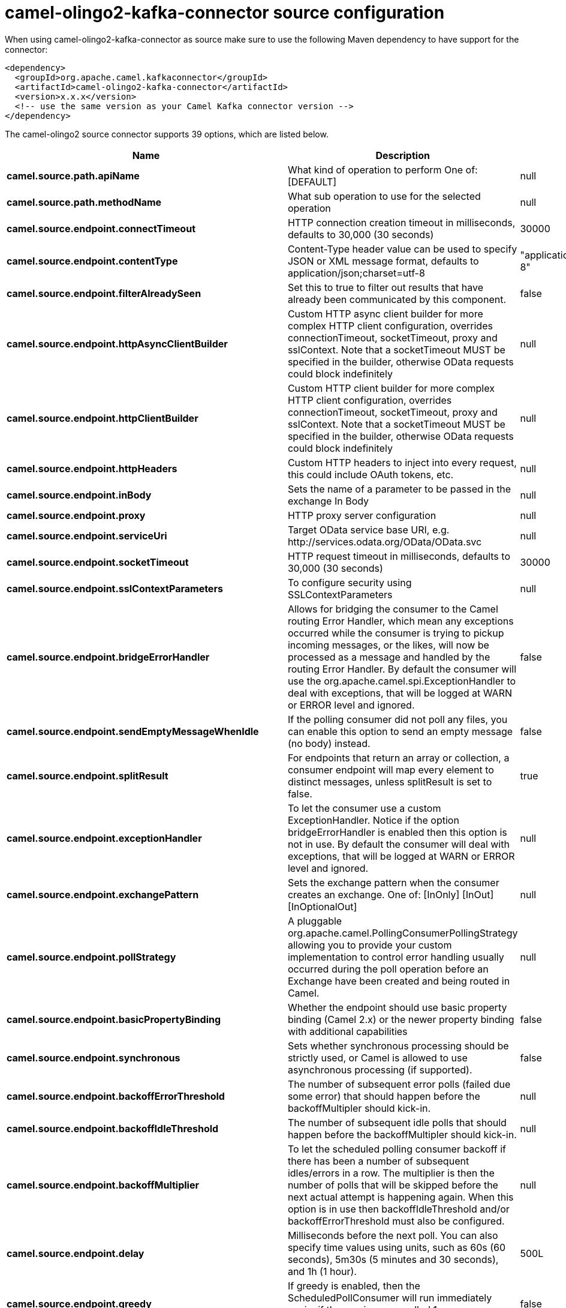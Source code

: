 // kafka-connector options: START
[[camel-olingo2-kafka-connector-source]]
= camel-olingo2-kafka-connector source configuration

When using camel-olingo2-kafka-connector as source make sure to use the following Maven dependency to have support for the connector:

[source,xml]
----
<dependency>
  <groupId>org.apache.camel.kafkaconnector</groupId>
  <artifactId>camel-olingo2-kafka-connector</artifactId>
  <version>x.x.x</version>
  <!-- use the same version as your Camel Kafka connector version -->
</dependency>
----


The camel-olingo2 source connector supports 39 options, which are listed below.



[width="100%",cols="2,5,^1,2",options="header"]
|===
| Name | Description | Default | Priority
| *camel.source.path.apiName* | What kind of operation to perform One of: [DEFAULT] | null | ConfigDef.Importance.HIGH
| *camel.source.path.methodName* | What sub operation to use for the selected operation | null | ConfigDef.Importance.HIGH
| *camel.source.endpoint.connectTimeout* | HTTP connection creation timeout in milliseconds, defaults to 30,000 (30 seconds) | 30000 | ConfigDef.Importance.MEDIUM
| *camel.source.endpoint.contentType* | Content-Type header value can be used to specify JSON or XML message format, defaults to application/json;charset=utf-8 | "application/json;charset=utf-8" | ConfigDef.Importance.MEDIUM
| *camel.source.endpoint.filterAlreadySeen* | Set this to true to filter out results that have already been communicated by this component. | false | ConfigDef.Importance.MEDIUM
| *camel.source.endpoint.httpAsyncClientBuilder* | Custom HTTP async client builder for more complex HTTP client configuration, overrides connectionTimeout, socketTimeout, proxy and sslContext. Note that a socketTimeout MUST be specified in the builder, otherwise OData requests could block indefinitely | null | ConfigDef.Importance.MEDIUM
| *camel.source.endpoint.httpClientBuilder* | Custom HTTP client builder for more complex HTTP client configuration, overrides connectionTimeout, socketTimeout, proxy and sslContext. Note that a socketTimeout MUST be specified in the builder, otherwise OData requests could block indefinitely | null | ConfigDef.Importance.MEDIUM
| *camel.source.endpoint.httpHeaders* | Custom HTTP headers to inject into every request, this could include OAuth tokens, etc. | null | ConfigDef.Importance.MEDIUM
| *camel.source.endpoint.inBody* | Sets the name of a parameter to be passed in the exchange In Body | null | ConfigDef.Importance.MEDIUM
| *camel.source.endpoint.proxy* | HTTP proxy server configuration | null | ConfigDef.Importance.MEDIUM
| *camel.source.endpoint.serviceUri* | Target OData service base URI, e.g. \http://services.odata.org/OData/OData.svc | null | ConfigDef.Importance.MEDIUM
| *camel.source.endpoint.socketTimeout* | HTTP request timeout in milliseconds, defaults to 30,000 (30 seconds) | 30000 | ConfigDef.Importance.MEDIUM
| *camel.source.endpoint.sslContextParameters* | To configure security using SSLContextParameters | null | ConfigDef.Importance.MEDIUM
| *camel.source.endpoint.bridgeErrorHandler* | Allows for bridging the consumer to the Camel routing Error Handler, which mean any exceptions occurred while the consumer is trying to pickup incoming messages, or the likes, will now be processed as a message and handled by the routing Error Handler. By default the consumer will use the org.apache.camel.spi.ExceptionHandler to deal with exceptions, that will be logged at WARN or ERROR level and ignored. | false | ConfigDef.Importance.MEDIUM
| *camel.source.endpoint.sendEmptyMessageWhenIdle* | If the polling consumer did not poll any files, you can enable this option to send an empty message (no body) instead. | false | ConfigDef.Importance.MEDIUM
| *camel.source.endpoint.splitResult* | For endpoints that return an array or collection, a consumer endpoint will map every element to distinct messages, unless splitResult is set to false. | true | ConfigDef.Importance.MEDIUM
| *camel.source.endpoint.exceptionHandler* | To let the consumer use a custom ExceptionHandler. Notice if the option bridgeErrorHandler is enabled then this option is not in use. By default the consumer will deal with exceptions, that will be logged at WARN or ERROR level and ignored. | null | ConfigDef.Importance.MEDIUM
| *camel.source.endpoint.exchangePattern* | Sets the exchange pattern when the consumer creates an exchange. One of: [InOnly] [InOut] [InOptionalOut] | null | ConfigDef.Importance.MEDIUM
| *camel.source.endpoint.pollStrategy* | A pluggable org.apache.camel.PollingConsumerPollingStrategy allowing you to provide your custom implementation to control error handling usually occurred during the poll operation before an Exchange have been created and being routed in Camel. | null | ConfigDef.Importance.MEDIUM
| *camel.source.endpoint.basicPropertyBinding* | Whether the endpoint should use basic property binding (Camel 2.x) or the newer property binding with additional capabilities | false | ConfigDef.Importance.MEDIUM
| *camel.source.endpoint.synchronous* | Sets whether synchronous processing should be strictly used, or Camel is allowed to use asynchronous processing (if supported). | false | ConfigDef.Importance.MEDIUM
| *camel.source.endpoint.backoffErrorThreshold* | The number of subsequent error polls (failed due some error) that should happen before the backoffMultipler should kick-in. | null | ConfigDef.Importance.MEDIUM
| *camel.source.endpoint.backoffIdleThreshold* | The number of subsequent idle polls that should happen before the backoffMultipler should kick-in. | null | ConfigDef.Importance.MEDIUM
| *camel.source.endpoint.backoffMultiplier* | To let the scheduled polling consumer backoff if there has been a number of subsequent idles/errors in a row. The multiplier is then the number of polls that will be skipped before the next actual attempt is happening again. When this option is in use then backoffIdleThreshold and/or backoffErrorThreshold must also be configured. | null | ConfigDef.Importance.MEDIUM
| *camel.source.endpoint.delay* | Milliseconds before the next poll. You can also specify time values using units, such as 60s (60 seconds), 5m30s (5 minutes and 30 seconds), and 1h (1 hour). | 500L | ConfigDef.Importance.MEDIUM
| *camel.source.endpoint.greedy* | If greedy is enabled, then the ScheduledPollConsumer will run immediately again, if the previous run polled 1 or more messages. | false | ConfigDef.Importance.MEDIUM
| *camel.source.endpoint.initialDelay* | Milliseconds before the first poll starts. You can also specify time values using units, such as 60s (60 seconds), 5m30s (5 minutes and 30 seconds), and 1h (1 hour). | 1000L | ConfigDef.Importance.MEDIUM
| *camel.source.endpoint.repeatCount* | Specifies a maximum limit of number of fires. So if you set it to 1, the scheduler will only fire once. If you set it to 5, it will only fire five times. A value of zero or negative means fire forever. | 0L | ConfigDef.Importance.MEDIUM
| *camel.source.endpoint.runLoggingLevel* | The consumer logs a start/complete log line when it polls. This option allows you to configure the logging level for that. One of: [TRACE] [DEBUG] [INFO] [WARN] [ERROR] [OFF] | "TRACE" | ConfigDef.Importance.MEDIUM
| *camel.source.endpoint.scheduledExecutorService* | Allows for configuring a custom/shared thread pool to use for the consumer. By default each consumer has its own single threaded thread pool. | null | ConfigDef.Importance.MEDIUM
| *camel.source.endpoint.scheduler* | To use a cron scheduler from either camel-spring or camel-quartz component One of: [none] [spring] [quartz] | "none" | ConfigDef.Importance.MEDIUM
| *camel.source.endpoint.schedulerProperties* | To configure additional properties when using a custom scheduler or any of the Quartz, Spring based scheduler. | null | ConfigDef.Importance.MEDIUM
| *camel.source.endpoint.startScheduler* | Whether the scheduler should be auto started. | true | ConfigDef.Importance.MEDIUM
| *camel.source.endpoint.timeUnit* | Time unit for initialDelay and delay options. One of: [NANOSECONDS] [MICROSECONDS] [MILLISECONDS] [SECONDS] [MINUTES] [HOURS] [DAYS] | "MILLISECONDS" | ConfigDef.Importance.MEDIUM
| *camel.source.endpoint.useFixedDelay* | Controls if fixed delay or fixed rate is used. See ScheduledExecutorService in JDK for details. | true | ConfigDef.Importance.MEDIUM
| *camel.component.olingo2.configuration* | To use the shared configuration | null | ConfigDef.Importance.MEDIUM
| *camel.component.olingo2.bridgeErrorHandler* | Allows for bridging the consumer to the Camel routing Error Handler, which mean any exceptions occurred while the consumer is trying to pickup incoming messages, or the likes, will now be processed as a message and handled by the routing Error Handler. By default the consumer will use the org.apache.camel.spi.ExceptionHandler to deal with exceptions, that will be logged at WARN or ERROR level and ignored. | false | ConfigDef.Importance.MEDIUM
| *camel.component.olingo2.basicPropertyBinding* | Whether the component should use basic property binding (Camel 2.x) or the newer property binding with additional capabilities | false | ConfigDef.Importance.MEDIUM
| *camel.component.olingo2.useGlobalSslContextParameters* | Enable usage of global SSL context parameters. | false | ConfigDef.Importance.MEDIUM
|===
// kafka-connector options: END

